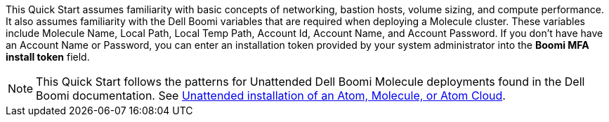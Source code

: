 // Replace the content in <>
// Describe or link to specific knowledge requirements; for example: “familiarity with basic concepts in the areas of networking, database operations, and data encryption” or “familiarity with <software>.”

This Quick Start assumes familiarity with basic concepts of networking, bastion hosts, volume sizing, and compute performance. It also assumes familiarity with the Dell Boomi variables that are required when deploying a Molecule cluster. These variables include Molecule Name, Local Path, Local Temp Path, Account Id, Account Name, and Account Password. If you don’t have have an Account Name or Password, you can enter an installation token provided by your system administrator into the *Boomi MFA install token* field. 



NOTE: This Quick Start follows the patterns for Unattended Dell Boomi Molecule deployments found in the Dell Boomi documentation. See http://help.boomi.com/atomsphere/GUID-27BDD6B1-E6BD-48C9-8C6D-EC1B2CA60316.html[Unattended installation of an Atom, Molecule, or Atom Cloud^].
